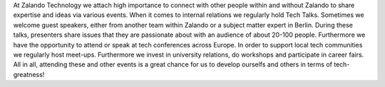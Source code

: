 .. title: Events
.. slug:
.. date:
.. tags:
.. link:
.. description:
.. type: text

At Zalando Technology we attach high importance to connect with other people within and without Zalando to share expertise and ideas via various events.  When it comes to internal relations we regularly hold Tech Talks. Sometimes we welcome guest speakers, either from another team within Zalando or a subject matter expert in Berlin. During these talks, presenters share issues that they are passionate about with an audience of about 20-100 people. Furthermore we have the opportunity to attend or speak at tech conferences across Europe. In order to support local tech communities we regularly host meet-ups. Furthermore we invest in university relations, do workshops and participate in career fairs. All in all, attending these and other events is a great chance for us to develop ourselfs and others in terms of tech- greatness!

.. posts:: Events
